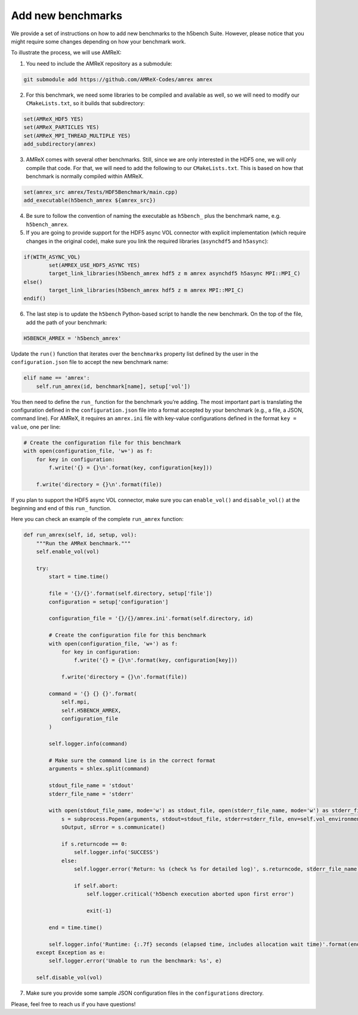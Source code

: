 Add new benchmarks
===================

We provide a set of instructions on how to add new benchmarks to the h5bench Suite. However, please notice that you might require some changes depending on how your benchmark work.

To illustrate the process, we will use AMReX:

1. You need to include the AMReX repository as a submodule:

.. code-block:: bash

	git submodule add https://github.com/AMReX-Codes/amrex amrex

2. For this benchmark, we need some libraries to be compiled and available as well, so we will need to modify our ``CMakeLists.txt``, so it builds that subdirectory:

.. code-block:: bash

	set(AMReX_HDF5 YES)
	set(AMReX_PARTICLES YES)
	set(AMReX_MPI_THREAD_MULTIPLE YES)
	add_subdirectory(amrex)

3. AMReX comes with several other benchmarks. Still, since we are only interested in the HDF5 one, we will only compile that code. For that, we will need to add the following to our ``CMakeLists.txt``. This is based on how that benchmark is normally compiled within AMReX.

.. code-block:: bash

	set(amrex_src amrex/Tests/HDF5Benchmark/main.cpp)
	add_executable(h5bench_amrex ${amrex_src})

4. Be sure to follow the convention of naming the executable as ``h5bench_`` plus the benchmark name, e.g. ``h5bench_amrex``.

5. If you are going to provide support for the HDF5 async VOL connector with explicit implementation (which require changes in the original code), make sure you link the required libraries (``asynchdf5`` and ``h5async``):

.. code-block:: bash

	if(WITH_ASYNC_VOL)
	        set(AMREX_USE_HDF5_ASYNC YES)
	        target_link_libraries(h5bench_amrex hdf5 z m amrex asynchdf5 h5async MPI::MPI_C)
	else()
	        target_link_libraries(h5bench_amrex hdf5 z m amrex MPI::MPI_C)
	endif()

6. The last step is to update the ``h5bench`` Python-based script to handle the new benchmark. On the top of the file, add the path of your benchmark:

.. code-block:: python

	H5BENCH_AMREX = 'h5bench_amrex'

Update the ``run()`` function that iterates over the ``benchmarks`` property list defined by the user in the ``configuration.json`` file to accept the new benchmark name:

.. code-block:: python

    elif name == 'amrex':
        self.run_amrex(id, benchmark[name], setup['vol'])

You then need to define the ``run_`` function for the benchmark you’re adding. The most important part is translating the configuration defined in the ``configuration.json`` file into a format accepted by your benchmark (e.g., a file, a JSON, command line). For AMReX, it requires an ``amrex.ini`` file with key-value configurations defined in the format ``key = value``, one per line:

.. code-block:: python

    # Create the configuration file for this benchmark
    with open(configuration_file, 'w+') as f:
        for key in configuration:
            f.write('{} = {}\n'.format(key, configuration[key]))

        f.write('directory = {}\n'.format(file))

If you plan to support the HDF5 async VOL connector, make sure you can ``enable_vol()`` and ``disable_vol()`` at the beginning and end of this ``run_`` function.

Here you can check an example of the complete ``run_amrex`` function:

.. code-block:: python

    def run_amrex(self, id, setup, vol):
        """Run the AMReX benchmark."""
        self.enable_vol(vol)

        try:
            start = time.time()

            file = '{}/{}'.format(self.directory, setup['file'])
            configuration = setup['configuration']

            configuration_file = '{}/{}/amrex.ini'.format(self.directory, id)

            # Create the configuration file for this benchmark
            with open(configuration_file, 'w+') as f:
                for key in configuration:
                    f.write('{} = {}\n'.format(key, configuration[key]))

                f.write('directory = {}\n'.format(file))

            command = '{} {} {}'.format(
                self.mpi,
                self.H5BENCH_AMREX,
                configuration_file
            )

            self.logger.info(command)

            # Make sure the command line is in the correct format
            arguments = shlex.split(command)

            stdout_file_name = 'stdout'
            stderr_file_name = 'stderr'

            with open(stdout_file_name, mode='w') as stdout_file, open(stderr_file_name, mode='w') as stderr_file:
                s = subprocess.Popen(arguments, stdout=stdout_file, stderr=stderr_file, env=self.vol_environment)
                sOutput, sError = s.communicate()

                if s.returncode == 0:
                    self.logger.info('SUCCESS')
                else:
                    self.logger.error('Return: %s (check %s for detailed log)', s.returncode, stderr_file_name)

                    if self.abort:
                        self.logger.critical('h5bench execution aborted upon first error')

                        exit(-1)

            end = time.time()

            self.logger.info('Runtime: {:.7f} seconds (elapsed time, includes allocation wait time)'.format(end - start))
        except Exception as e:
            self.logger.error('Unable to run the benchmark: %s', e)

        self.disable_vol(vol)

7. Make sure you provide some sample JSON configuration files in the ``configurations`` directory.

Please, feel free to reach us if you have questions!
